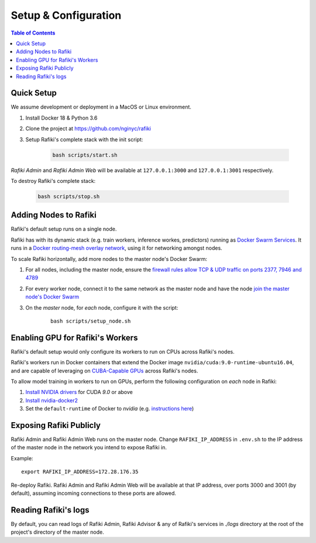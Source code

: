 .. _`setup-configuration`:

Setup & Configuration
====================================================================

.. contents:: Table of Contents


.. _`quick-setup`:

Quick Setup
--------------------------------------------------------------------

We assume development or deployment in a MacOS or Linux environment.

1. Install Docker 18 & Python 3.6

2. Clone the project at https://github.com/nginyc/rafiki

3. Setup Rafiki's complete stack with the init script:

    .. code-block:: shell

        bash scripts/start.sh

*Rafiki Admin* and *Rafiki Admin Web* will be available at ``127.0.0.1:3000`` and ``127.0.0.1:3001`` respectively.

To destroy Rafiki's complete stack:

    .. code-block:: shell

        bash scripts/stop.sh

Adding Nodes to Rafiki
--------------------------------------------------------------------

Rafiki's default setup runs on a single node. 

Rafiki has with its dynamic stack (e.g. train workers, inference workes, predictors) 
running as `Docker Swarm Services <https://docs.docker.com/engine/swarm/services/>`_. 
It runs in a `Docker routing-mesh overlay network <https://docs.docker.com/network/overlay/>`_,
using it for networking amongst nodes.

To scale Rafiki horizontally, add more nodes to the master node's Docker Swarm:

1. For all nodes, including the master node, ensure the `firewall rules 
   allow TCP & UDP traffic on ports 2377, 7946 and 4789 <https://docs.docker.com/network/overlay/#operations-for-all-overlay-networks>`_ 

2. For every worker node, connect it to the same network as the master node
   and have the node `join the master node's Docker Swarm <https://docs.docker.com/engine/swarm/join-nodes/>`_

3. On the *master* node, for *each* node, configure it with the script:

    ::    

        bash scripts/setup_node.sh


Enabling GPU for Rafiki's Workers
--------------------------------------------------------------------

Rafiki's default setup would only configure its workers to run on CPUs across Rafiki's nodes. 

Rafiki's workers run in Docker containers that extend the Docker image ``nvidia/cuda:9.0-runtime-ubuntu16.04``,
and are capable of leveraging on `CUBA-Capable GPUs <https://docs.nvidia.com/cuda/cuda-installation-guide-linux/index.html#pre-installation-actions>`_
across Rafiki's nodes. 

To allow model training in workers to run on GPUs, perform the following configuration on *each* node in Rafiki:

1. `Install NVIDIA drivers <https://docs.nvidia.com/cuda/cuda-installation-guide-linux/index.html>`_ for CUDA *9.0* or above

2. `Install nvidia-docker2 <https://github.com/NVIDIA/nvidia-docker>`_

3. Set the ``default-runtime`` of Docker to `nvidia` 
   (e.g. `instructions here <https://lukeyeager.github.io/2018/01/22/setting-the-default-docker-runtime-to-nvidia.html>`_)


Exposing Rafiki Publicly
--------------------------------------------------------------------

Rafiki Admin and Rafiki Admin Web runs on the master node. 
Change ``RAFIKI_IP_ADDRESS`` in ``.env.sh`` to the IP address of the master node
in the network you intend to expose Rafiki in.

Example: 

::

    export RAFIKI_IP_ADDRESS=172.28.176.35

Re-deploy Rafiki. Rafiki Admin and Rafiki Admin Web will be available at that IP address,
over ports 3000 and 3001 (by default), assuming incoming connections to these ports are allowed.


Reading Rafiki's logs
--------------------------------------------------------------------

By default, you can read logs of Rafiki Admin, Rafiki Advisor & any of Rafiki's services
in `./logs` directory at the root of the project's directory of the master node. 

